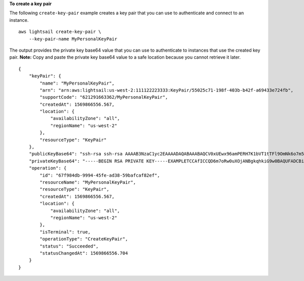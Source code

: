 **To create a key pair**

The following ``create-key-pair`` example creates a key pair that you can use to authenticate and connect to an instance.  ::

    aws lightsail create-key-pair \
        --key-pair-name MyPersonalKeyPair

The output provides the private key base64 value that you can use to authenticate to instances that use the created key pair.
**Note:** Copy and paste the private key base64 value to a safe location because you cannot retrieve it later. ::

    {
        "keyPair": {
            "name": "MyPersonalKeyPair",
            "arn": "arn:aws:lightsail:us-west-2:111122223333:KeyPair/55025c71-198f-403b-b42f-a69433e724fb",
            "supportCode": "621291663362/MyPersonalKeyPair",
            "createdAt": 1569866556.567,
            "location": {
                "availabilityZone": "all",
                "regionName": "us-west-2"
            },
            "resourceType": "KeyPair"
        },
        "publicKeyBase64": "ssh-rsa ssh-rsa AAAAB3NzaC1yc2EAAAADAQABAAABAQCV0xUEwx96amPERH7K1bVT1tTFl9OmNk6o7m5YVHk9xlOdMbDRbFvhtXvw4jzJXXz5pBMxWOaGMz5K8QyTVOznoqp13Z8SBooH29hgmBNXiII1XPzEwqbj8mfo1+YVM5s5VuxWwm+BHUgedGUXno6uF7agqxZNO1kPLJBIVTW26SSYBJ0tE+y804UyVsjrbUqCaMXDhmfXpWulMPwuXhwcKh7e8hwoTfkiX0E6Ql+KqF/MiA3w6DCjEqvvdIO7SiEZJFsuGNfYDDN3w60Rel5MUhmn3OJdn4y/A7NWb3IxL4pPfVE4rgFRKU8n1jp9kwRnlVMVBOWuGXk6n+H6M2f1 ",
        "privateKeyBase64": "-----BEGIN RSA PRIVATE KEY-----EXAMPLETCCAfICCQD6m7oRw0uXOjANBgkqhkiG9w0BAQUFADCBiDELMAkGA1UEBhMC\nVVMxCzAJBgNVBAgTAldBMRAwDgYDVQQHEwdTZWF0dGxlMQ8wDQYDVQQKEwZBbWF6\nb24xFDASBgNVBAsTC0lBTSBDb25zb2xlMRIwEAYDVQQDEwlUZXN0Q2lsEXAMPLEd\nBgkqhkiG9w0BCQEWEG5vb25lQGFtYXpvbi5jb20wHhcNMTEwNDI1MjA0NTIxWhcN\nMTIwNDI0MjA0NTIxWjCBiDELMAkGA1UEBhMCVVMxCzAJBgNVBAgTAldBMRAwDgYD\nVQQHEwdTZWF0dGxlMQ8wDQEXAMPLEwZBbWF6b24xFDASBgNVBAsTC0lBTSBDb25z\nb2xlMRIwEAYDVQQDEwlUZXN0Q2lsYWMxHzAdBgkqhkiG9w0BCQEWEG5vb25lQGFt\nYXpvbi5jb20wgZ8wDQYJKoZIhvcNAQEBBQADgY0AMIGJAoGBAMEXAMPLE4GmWIWJ\n21uUSfwfEvySWtC2XADZ4nB+BLYgVIk60CpiwsZ3G93vUEIO3IyNoH/f0wYK8m9T\nrDHudUZg3qX4waLG5M43q7Wgc/MbQITxOUSQv7c7ugFFDzQGBzZswY6786m86gpE\nIbb3OhjZnzcvQAaREXAMPLEMm2nrAgMBAAEwDQYJKoZIhvcNAQEFBQADgYEAtCu4\nnUhVVxYUntneD9+h8Mg9q6q+auNKyExzyLwaxlAoo7TJHidbtS4J5iNmZgXL0Fkb\nFFBjvSfpJIlJ00zbhNYS5f6GuoEDmFJl0ZxBHjJnyp378OEXAMPLELvjx79LjSTb\nNYiytVbZPQUQ5Yaxu2jXnimvw3rrszlaEXAMPLE=\n-----END RSA PRIVATE KEY-----",
        "operation": {
            "id": "67f984db-9994-45fe-ad38-59bafcaf82ef",
            "resourceName": "MyPersonalKeyPair",
            "resourceType": "KeyPair",
            "createdAt": 1569866556.567,
            "location": {
                "availabilityZone": "all",
                "regionName": "us-west-2"
            },
            "isTerminal": true,
            "operationType": "CreateKeyPair",
            "status": "Succeeded",
            "statusChangedAt": 1569866556.704
        }
    }
